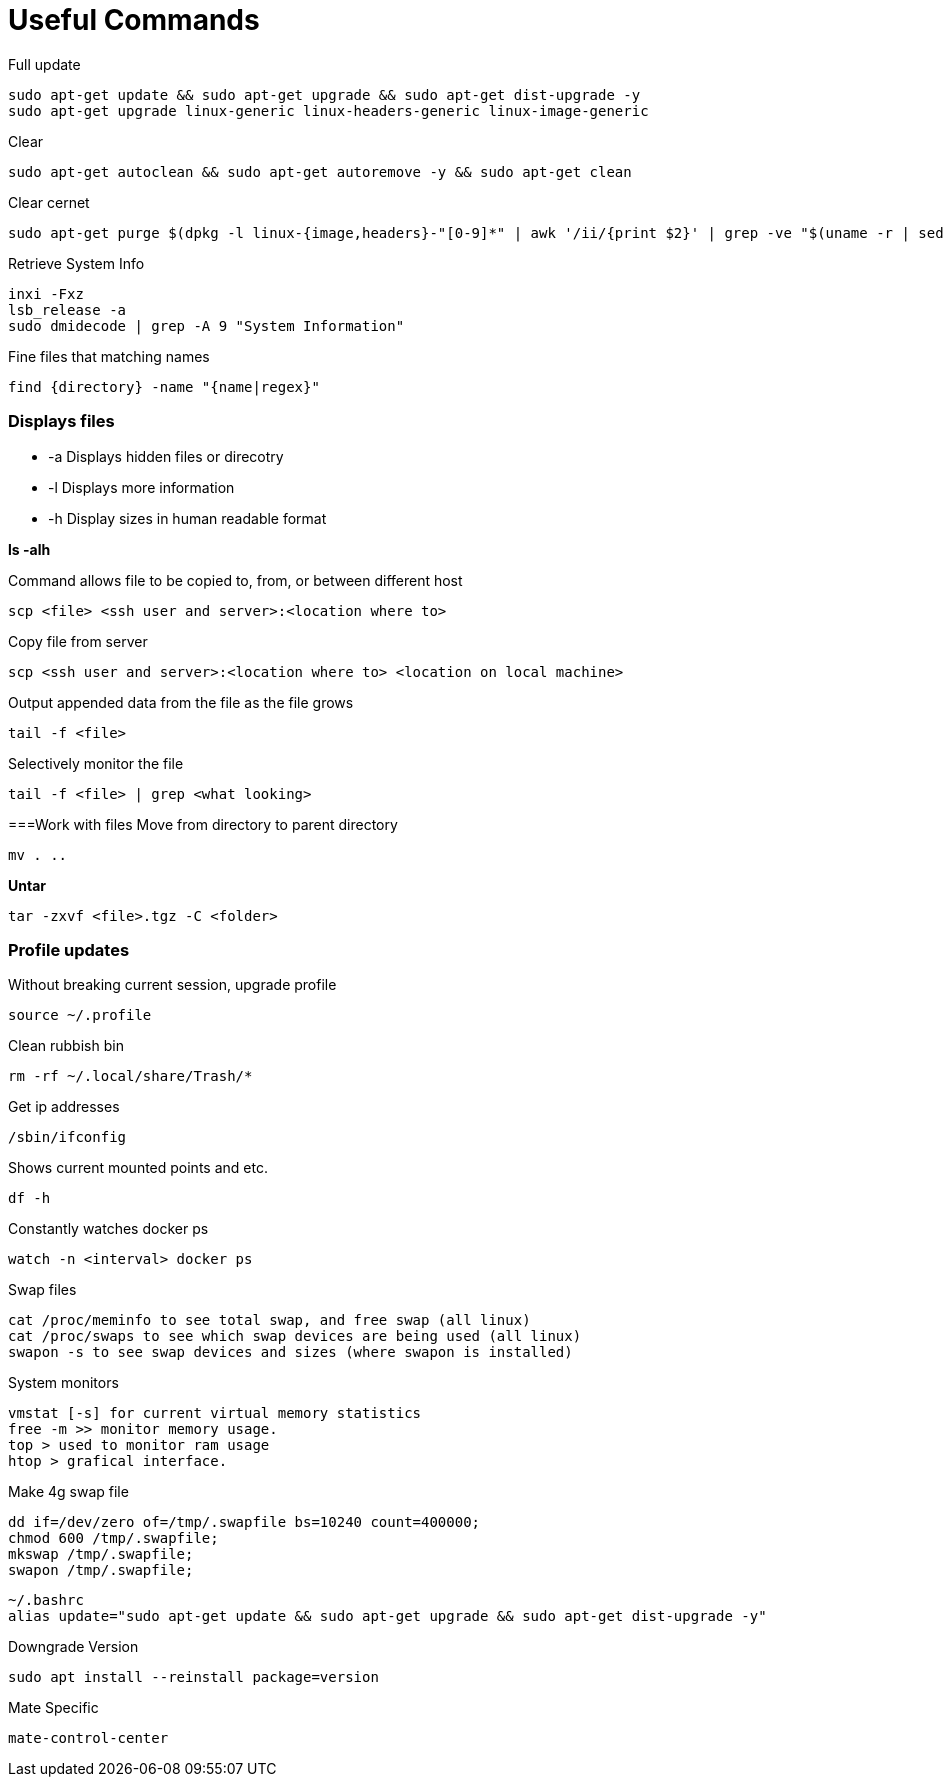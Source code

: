 = *Useful Commands*

Full update
```bash
sudo apt-get update && sudo apt-get upgrade && sudo apt-get dist-upgrade -y
sudo apt-get upgrade linux-generic linux-headers-generic linux-image-generic
```

Clear
```bash
sudo apt-get autoclean && sudo apt-get autoremove -y && sudo apt-get clean
```
Clear cernet 
```bash
sudo apt-get purge $(dpkg -l linux-{image,headers}-"[0-9]*" | awk '/ii/{print $2}' | grep -ve "$(uname -r | sed -r 's/-[a-z]+//')")
```

Retrieve System Info
```bash
inxi -Fxz
lsb_release -a
sudo dmidecode | grep -A 9 "System Information"
```
Fine files that matching names
```bash
find {directory} -name "{name|regex}"
```

=== *Displays files*

*  -a Displays hidden files or direcotry
*  -l Displays more information
* -h Display sizes in human readable format

*ls -alh*

Command allows file to be copied to, from, or between different host
```
scp <file> <ssh user and server>:<location where to>
```
Copy file from server
```bash
scp <ssh user and server>:<location where to> <location on local machine>
```

Output appended data from the file as the file grows
```bash
tail -f <file>
```

Selectively monitor the file
```bash
tail -f <file> | grep <what looking>
```

===Work with files
Move from directory to parent directory
```bash
mv . ..
```

*Untar*
```bash
tar -zxvf <file>.tgz -C <folder>
```
=== Profile updates

Without breaking current session, upgrade profile
```bash
source ~/.profile
```

Clean rubbish bin
```bash
rm -rf ~/.local/share/Trash/*
```

Get ip addresses
```bash
/sbin/ifconfig
```

Shows current mounted points and etc.
```bash
df -h
```

Constantly watches docker ps
```bash
watch -n <interval> docker ps
```

Swap files
```bash
cat /proc/meminfo to see total swap, and free swap (all linux)
cat /proc/swaps to see which swap devices are being used (all linux)
swapon -s to see swap devices and sizes (where swapon is installed)
```

System monitors
```bash
vmstat [-s] for current virtual memory statistics
free -m >> monitor memory usage.
top > used to monitor ram usage
htop > grafical interface.
```

Make 4g swap file
```bash
dd if=/dev/zero of=/tmp/.swapfile bs=10240 count=400000;
chmod 600 /tmp/.swapfile;
mkswap /tmp/.swapfile;
swapon /tmp/.swapfile;
```
```bash
~/.bashrc
alias update="sudo apt-get update && sudo apt-get upgrade && sudo apt-get dist-upgrade -y"
```

Downgrade Version
```
sudo apt install --reinstall package=version
```

Mate Specific
```
mate-control-center
```
